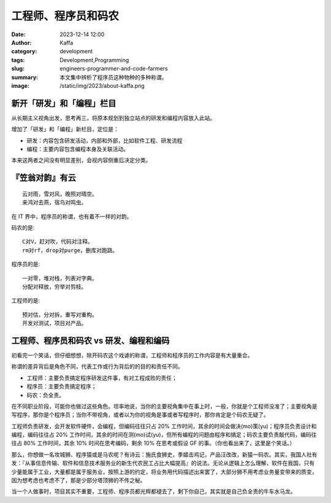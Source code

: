 工程师、程序员和码农
##################################################

:date: 2023-12-14 12:00
:author: Kaffa
:category: development
:tags: Development,Programming
:slug: engineers-programmer-and-code-farmers
:summary: 本文集中辨析了程序员这种物种的多种称谓。
:image: /static/img/2023/about-kaffa.png


新开「研发」和「编程」栏目
==================================================

从长期主义视角出发，思考再三，将原本规划到独立站点的研发和编程内容放入此站。

增加了「研发」和「编程」新栏目，定位是：

- 研发：内容包含研发活动，内部和外部，比如软件工程、研发流程
- 编程：主要内容包含编程本身及关联活动。

本来这两者之间没有明显差别，会视内容侧重后决定分类。

『笠翁对韵』有云
==================================================

::

    云对雨，雪对风，晚照对晴空。
    来鸿对去燕，宿鸟对鸣虫。

在 IT 界中，程序员的称谓，也有着不一样的对韵。

码农的是::

    C对V，赶对吹，代码对注释。
    rm对rf，drop对purge，删库对跑路。

程序员的是::

    一对零，堆对栈，列表对字典。
    分配对释放，穷举对剪枝。

工程师的是::

    预对估，分对拆，重写对重构。
    开发对测试，项目对产品。


工程师、程序员和码农 vs 研发、编程和编码
==================================================

初看完一个笑话，但仔细想想，除开码农这个戏谑的称谓，工程师和程序员的工作内容是有大量重合。

称谓的差异背后是角色不同，代表工作或行为背后的的目的和责任不同。

- 工程师：主要负责搞定程序研发这件事，有对工程成败的责任；
- 程序员：主要负责搞定程序；
- 码农：负全责。

在不同职业阶段，可能你也做过这些角色。坦率地说，当你的主要视角集中在事上时，一般，你就是个工程师没准了；主要视角是写程序，那你是个程序员；当你不带视角，或者以为你的视角是事或者写程序时，那你肯定是个码农无疑了。

工程师负责研发，会开发软件硬件，会编程，但编码往往只占 20% 工作时间，其余的时间会做决(mo)策(yu)；程序员负责设计和编程，编码往往占 20% 工作时间，其余的时间在测(mo)试(yu)，但所有编程的问题由程序和搞定；码农主要负责敲代码，编码往往占 80% 工作时间，其余 10% 时间在思考编码，剩余 10% 在思考或假设 GF 的事。（你也看出来了，这里是个笑话。）

那么，你想做一名攻城狮、程序猿或是马农呢？有诗云：施氏食狮史，季姬击鸡记，产品汪改改，新猿一码农。其实，我国人社有发：『从事信息传输、软件和信息技术服务业的新生代农民工占比大幅提高』的说法。无论从逻辑上怎么理解，软件在我国，只有少量能属于工业，大量都是属于服务业，按照上游的约定，将业务用代码描述出来罢了，大部分狮不用考虑业务量变带来的质变，因为想考虑也考虑不了，那是少部分塔顶狮的不传之秘。

当一个人做事时，项目其实不重要，工程师、程序员都光辉都褪去了，剩下你自己，其实就是自己负全责的牛车水马龙。
